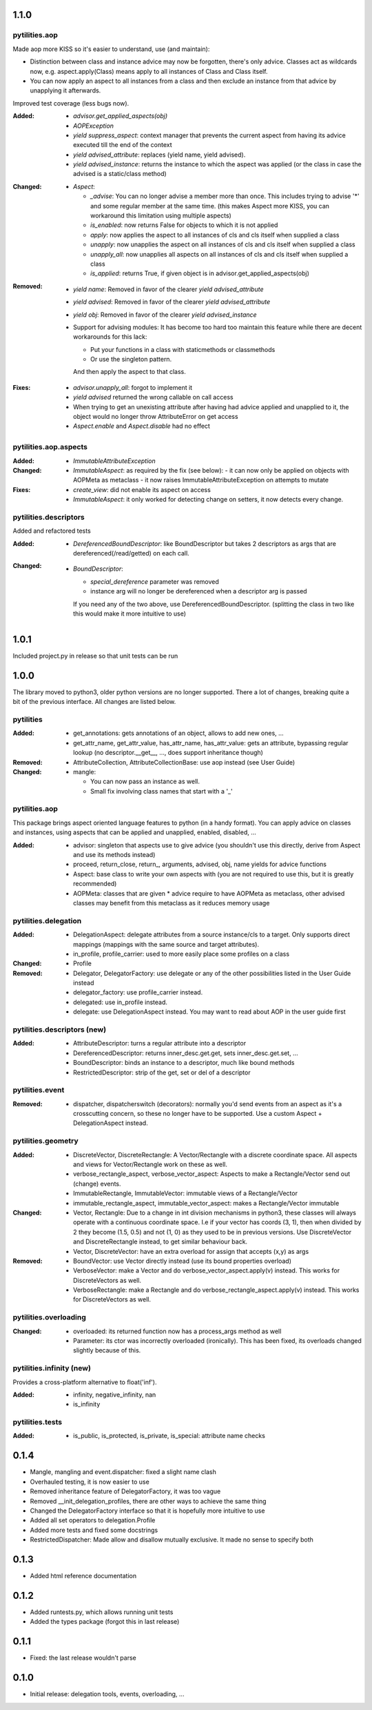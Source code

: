 1.1.0
-----

pytilities.aop
''''''''''''''
Made aop more KISS so it's easier to understand, use (and maintain):

- Distinction between class and instance advice may now be forgotten, there's
  only advice. Classes act as wildcards now, e.g. aspect.apply(Class) means
  apply to all instances of Class and Class itself.
- You can now apply an aspect to all instances from a class and then exclude an
  instance from that advice by unapplying it afterwards.

Improved test coverage (less bugs now).

:Added:
  - `advisor.get_applied_aspects(obj)`
  - `AOPException`
  - `yield suppress_aspect`: context manager that prevents the current aspect
    from having its advice executed till the end of the context
  - `yield advised_attribute`: replaces (yield name, yield advised).
  - `yield advised_instance`: returns the instance to which the aspect was applied 
    (or the class in case the advised is a static/class method)

:Changed:
  - `Aspect`:

    - `_advise`: You can no longer advise a member more than once. This 
      includes trying to advise '*' and some regular member at the same time.
      (this makes Aspect more KISS, you can workaround this limitation 
      using multiple aspects)
    - `is_enabled`: now returns False for objects to which it is not applied
    - `apply`: now applies the aspect to all instances of cls and cls 
      itself when supplied a class
    - `unapply`: now unapplies the aspect on all instances of cls and cls
      itself when supplied a class
    - `unapply_all`: now unapplies all aspects on all instances of cls 
      and cls itself when supplied a class
    - `is_applied`: returns True, if given object is in
      advisor.get_applied_aspects(obj)

:Removed:
  - `yield name`: Removed in favor of the clearer `yield advised_attribute`
  - `yield advised`: Removed in favor of the clearer `yield advised_attribute`
  - `yield obj`: Removed in favor of the clearer `yield advised_instance`
  - Support for advising modules: It has become too hard too maintain this
    feature while there are decent workarounds for this lack:

    - Put your functions in a class with staticmethods or classmethods
    - Or use the singleton pattern.

    And then apply the aspect to that class.

:Fixes:
  - `advisor.unapply_all`: forgot to implement it
  - `yield advised` returned the wrong callable on call access
  - When trying to get an unexisting attribute after having had advice 
    applied and unapplied to it, the object would no longer throw 
    AttributeError on get access
  - `Aspect.enable` and `Aspect.disable` had no effect


pytilities.aop.aspects
''''''''''''''''''''''

:Added:
  - `ImmutableAttributeException`

:Changed:
  - `ImmutableAspect`: as required by the fix (see below):
    - it can now only be applied on objects with AOPMeta as metaclass
    - it now raises ImmutableAttributeException on attempts to mutate

:Fixes:
  - `create_view`: did not enable its aspect on access
  - `ImmutableAspect`: it only worked for detecting change on setters, it now 
    detects every change. 

pytilities.descriptors
''''''''''''''''''''''
Added and refactored tests

:Added:
  - `DereferencedBoundDescriptor`: like BoundDescriptor but takes 2 descriptors
    as args that are dereferenced(/read/getted) on each call.

:Changed:
  - `BoundDescriptor`:
    
    - `special_dereference` parameter was removed
    - instance arg will no longer be dereferenced when a descriptor arg is
      passed

    If you need any of the two above, use DereferencedBoundDescriptor.
    (splitting the class in two like this would make it more intuitive to use)


1.0.1
-----
Included project.py in release so that unit tests can be run


1.0.0
-----
The library moved to python3, older python versions are no longer supported.
There a lot of changes, breaking quite a bit of the previous interface. All
changes are listed below.


pytilities 
''''''''''

:Added:
  - get_annotations: gets annotations of an object, allows to add new ones,
    ...
  - get_attr_name, get_attr_value, has_attr_name, has_attr_value: gets an
    attribute, bypassing regular lookup (no descriptor.__get__, ..., does
    support inheritance though)

:Removed: 
  - AttributeCollection, AttributeCollectionBase: use aop instead (see User
    Guide)

:Changed:
  - mangle: 

    - You can now pass an instance as well.
    - Small fix involving class names that start with a '_'

pytilities.aop 
''''''''''''''

This package brings aspect oriented language features to python (in a handy
format). You can apply advice on classes and instances, using aspects that can
be applied and unapplied, enabled, disabled, ...

:Added:
  - advisor: singleton that aspects use to give advice (you shouldn't use
    this directly, derive from Aspect and use its methods instead)
  - proceed, return_close, return\_, arguments, advised, obj, name yields for
    advice functions
  - Aspect: base class to write your own aspects with (you are not required
    to use this, but it is greatly recommended)
  - AOPMeta: classes that are given * advice require to have AOPMeta as
    metaclass, other advised classes may benefit from this metaclass as it
    reduces memory usage

pytilities.delegation 
'''''''''''''''''''''

:Added:
  - DelegationAspect: delegate attributes from a source instance/cls to a
    target. Only supports direct mappings (mappings with the same source and
    target attributes).
  - in_profile, profile_carrier: used to more easily place some profiles on a
    class

:Changed:
  - Profile

:Removed:
  - Delegator, DelegatorFactory: use delegate or any of the other
    possibilities listed in the User Guide instead
  - delegator_factory: use profile_carrier instead.
  - delegated: use in_profile instead.
  - delegate: use DelegationAspect instead. You may want to read about AOP in
    the user guide first

pytilities.descriptors (new) 
''''''''''''''''''''''''''''

:Added:
  - AttributeDescriptor: turns a regular attribute into a descriptor
  - DereferencedDescriptor: returns inner_desc.get.get, sets
    inner_desc.get.set, ...
  - BoundDescriptor: binds an instance to a descriptor, much like bound
    methods
  - RestrictedDescriptor: strip of the get, set or del of a descriptor

pytilities.event 
''''''''''''''''

:Removed:
  - dispatcher, dispatcherswitch (decorators): normally you'd send events
    from an aspect as it's a crosscutting concern, so these no longer have to
    be supported. Use a custom Aspect + DelegationAspect instead.

pytilities.geometry 
'''''''''''''''''''

:Added:
  - DiscreteVector, DiscreteRectangle: A Vector/Rectangle with a discrete
    coordinate space. All aspects and views for Vector/Rectangle work on
    these as well.
  - verbose_rectangle_aspect, verbose_vector_aspect: Aspects to make a
    Rectangle/Vector send out (change) events.
  - ImmutableRectangle, ImmutableVector: immutable views of a
    Rectangle/Vector
  - immutable_rectangle_aspect, immutable_vector_aspect: makes a
    Rectangle/Vector immutable

:Changed:
  - Vector, Rectangle: Due to a change in int division mechanisms in python3,
    these classes will always operate with a continuous coordinate space. I.e
    if your vector has coords (3, 1), then when divided by 2 they become
    (1.5, 0.5) and not (1, 0) as they used to be in previous versions. Use
    DiscreteVector and DiscreteRectangle instead, to get similar behaviour
    back.
  - Vector, DiscreteVector: have an extra overload for assign that accepts
    (x,y) as args

:Removed:
  - BoundVector: use Vector directly instead (use its bound properties
    overload)
  - VerboseVector: make a Vector and do verbose_vector_aspect.apply(v)
    instead. This works for DiscreteVectors as well.
  - VerboseRectangle: make a Rectangle and do
    verbose_rectangle_aspect.apply(v) instead. This works for DiscreteVectors
    as well.

pytilities.overloading 
''''''''''''''''''''''

:Changed:
  - overloaded: its returned function now has a process_args method as well
  - Parameter: its ctor was incorrectly overloaded (ironically). This has
    been fixed, its overloads changed slightly because of this.

pytilities.infinity (new) 
'''''''''''''''''''''''''

Provides a cross-platform alternative to float('inf').

:Added:
  - infinity, negative_infinity, nan
  - is_infinity

pytilities.tests 
''''''''''''''''

:Added:
  - is_public, is_protected, is_private, is_special: attribute name checks


0.1.4
-----

- Mangle, mangling and event.dispatcher: fixed a slight name clash
- Overhauled testing, it is now easier to use
- Removed inheritance feature of DelegatorFactory, it was too vague
- Removed __init_delegation_profiles, there are other ways to achieve the same
  thing
- Changed the DelegatorFactory interface so that it is hopefully more intuitive
  to use
- Added all set operators to delegation.Profile
- Added more tests and fixed some docstrings
- RestrictedDispatcher: Made allow and disallow mutually exclusive. It made no
  sense to specify both


0.1.3
-----

- Added html reference documentation


0.1.2
-----

- Added runtests.py, which allows running unit tests
- Added the types package (forgot this in last release)


0.1.1
-----

- Fixed: the last release wouldn't parse


0.1.0
-----

- Initial release: delegation tools, events, overloading, ...
